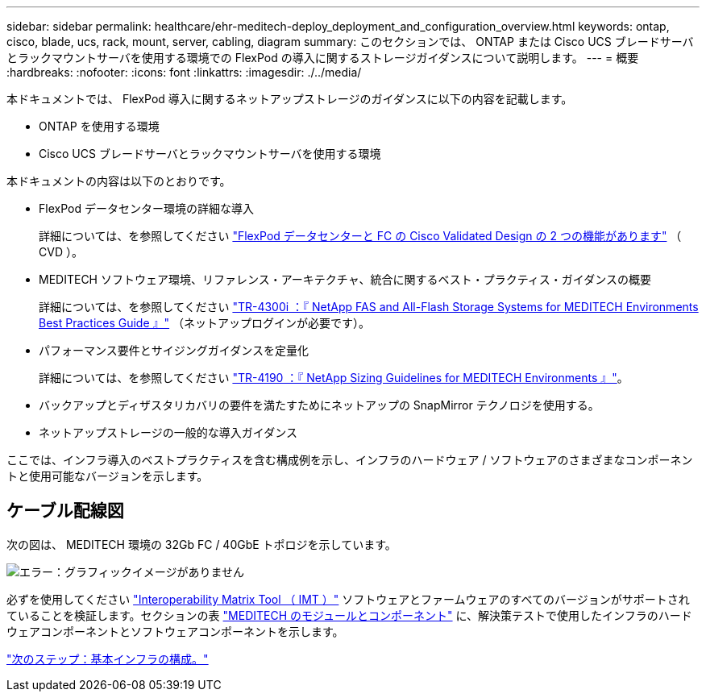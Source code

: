---
sidebar: sidebar 
permalink: healthcare/ehr-meditech-deploy_deployment_and_configuration_overview.html 
keywords: ontap, cisco, blade, ucs, rack, mount, server, cabling, diagram 
summary: このセクションでは、 ONTAP または Cisco UCS ブレードサーバとラックマウントサーバを使用する環境での FlexPod の導入に関するストレージガイダンスについて説明します。 
---
= 概要
:hardbreaks:
:nofooter: 
:icons: font
:linkattrs: 
:imagesdir: ./../media/


本ドキュメントでは、 FlexPod 導入に関するネットアップストレージのガイダンスに以下の内容を記載します。

* ONTAP を使用する環境
* Cisco UCS ブレードサーバとラックマウントサーバを使用する環境


本ドキュメントの内容は以下のとおりです。

* FlexPod データセンター環境の詳細な導入
+
詳細については、を参照してください https://www.cisco.com/c/en/us/td/docs/unified_computing/ucs/UCS_CVDs/flexpod_esxi65u1_n9fc.html["FlexPod データセンターと FC の Cisco Validated Design の 2 つの機能があります"^] （ CVD ）。

* MEDITECH ソフトウェア環境、リファレンス・アーキテクチャ、統合に関するベスト・プラクティス・ガイダンスの概要
+
詳細については、を参照してください https://fieldportal.netapp.com/content/310932["TR-4300i ：『 NetApp FAS and All-Flash Storage Systems for MEDITECH Environments Best Practices Guide 』"^] （ネットアップログインが必要です）。

* パフォーマンス要件とサイジングガイダンスを定量化
+
詳細については、を参照してください https://fieldportal.netapp.com/content/198446["TR-4190 ：『 NetApp Sizing Guidelines for MEDITECH Environments 』"^]。

* バックアップとディザスタリカバリの要件を満たすためにネットアップの SnapMirror テクノロジを使用する。
* ネットアップストレージの一般的な導入ガイダンス


ここでは、インフラ導入のベストプラクティスを含む構成例を示し、インフラのハードウェア / ソフトウェアのさまざまなコンポーネントと使用可能なバージョンを示します。



== ケーブル配線図

次の図は、 MEDITECH 環境の 32Gb FC / 40GbE トポロジを示しています。

image:ehr-meditech-deploy_image5.png["エラー：グラフィックイメージがありません"]

必ずを使用してください http://mysupport.netapp.com/matrix/["Interoperability Matrix Tool （ IMT ）"^] ソフトウェアとファームウェアのすべてのバージョンがサポートされていることを検証します。セクションの表 link:ehr-meditech-deploy_meditech_modules_and_components.html["MEDITECH のモジュールとコンポーネント"] に、解決策テストで使用したインフラのハードウェアコンポーネントとソフトウェアコンポーネントを示します。

link:ehr-meditech-deploy_base_infrastructure_configuration.html["次のステップ：基本インフラの構成。"]
